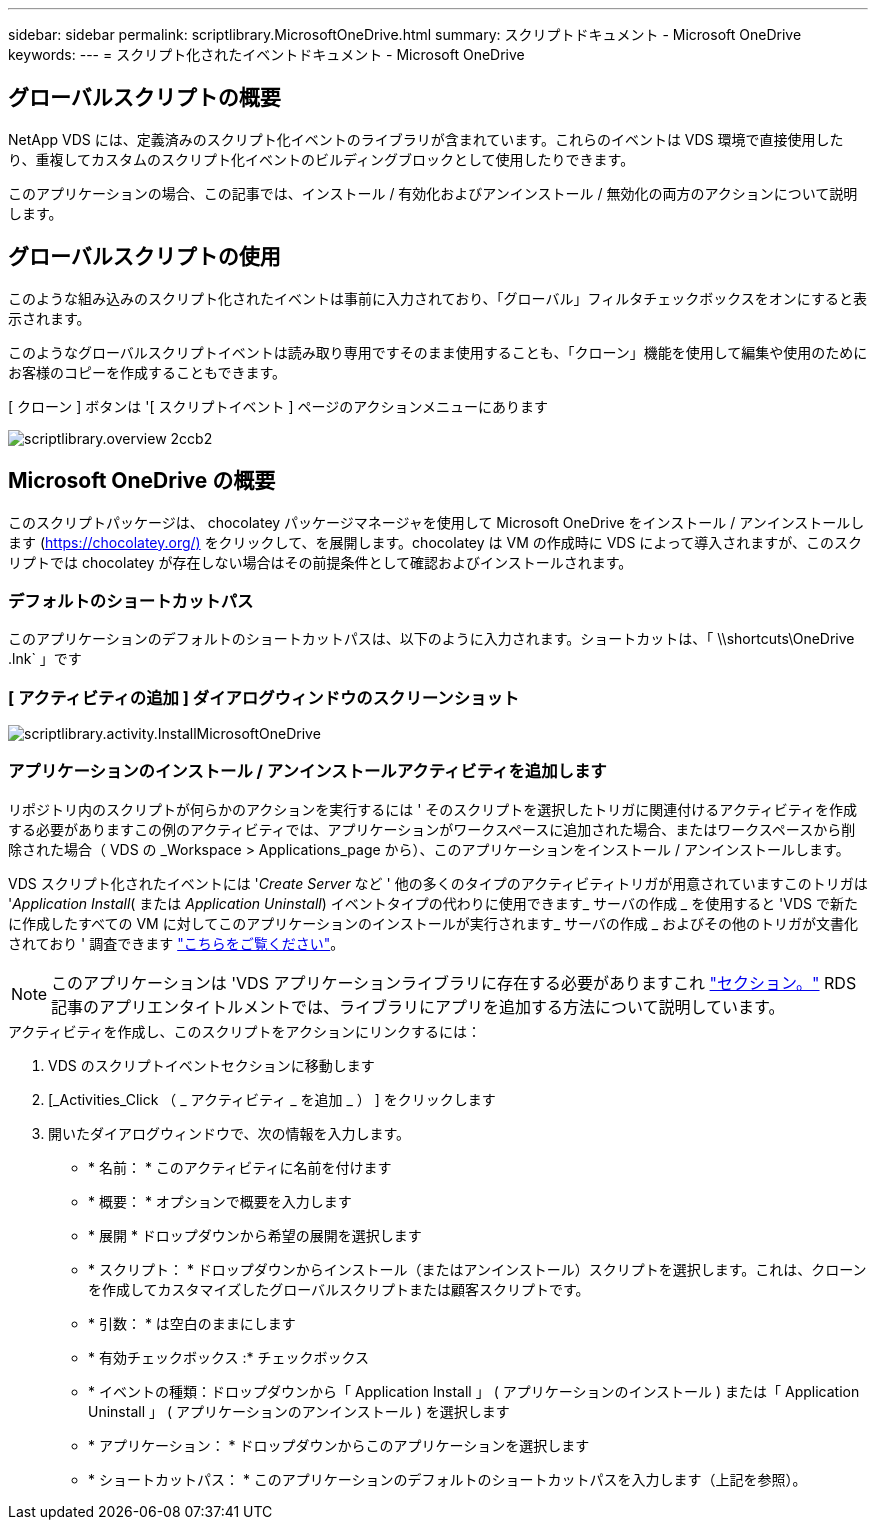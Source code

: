 ---
sidebar: sidebar 
permalink: scriptlibrary.MicrosoftOneDrive.html 
summary: スクリプトドキュメント - Microsoft OneDrive 
keywords:  
---
= スクリプト化されたイベントドキュメント - Microsoft OneDrive




== グローバルスクリプトの概要

NetApp VDS には、定義済みのスクリプト化イベントのライブラリが含まれています。これらのイベントは VDS 環境で直接使用したり、重複してカスタムのスクリプト化イベントのビルディングブロックとして使用したりできます。

このアプリケーションの場合、この記事では、インストール / 有効化およびアンインストール / 無効化の両方のアクションについて説明します。



== グローバルスクリプトの使用

このような組み込みのスクリプト化されたイベントは事前に入力されており、「グローバル」フィルタチェックボックスをオンにすると表示されます。

このようなグローバルスクリプトイベントは読み取り専用ですそのまま使用することも、「クローン」機能を使用して編集や使用のためにお客様のコピーを作成することもできます。

[ クローン ] ボタンは '[ スクリプトイベント ] ページのアクションメニューにあります

image::scriptlibrary.overview-2ccb2.png[scriptlibrary.overview 2ccb2]



== Microsoft OneDrive の概要

このスクリプトパッケージは、 chocolatey パッケージマネージャを使用して Microsoft OneDrive をインストール / アンインストールします (https://chocolatey.org/)[] をクリックして、を展開します。chocolatey は VM の作成時に VDS によって導入されますが、このスクリプトでは chocolatey が存在しない場合はその前提条件として確認およびインストールされます。



=== デフォルトのショートカットパス

このアプリケーションのデフォルトのショートカットパスは、以下のように入力されます。ショートカットは、「 \\shortcuts\OneDrive .lnk` 」です



=== [ アクティビティの追加 ] ダイアログウィンドウのスクリーンショット

image::scriptlibrary.activity.InstallMicrosoftOneDrive.png[scriptlibrary.activity.InstallMicrosoftOneDrive]



=== アプリケーションのインストール / アンインストールアクティビティを追加します

リポジトリ内のスクリプトが何らかのアクションを実行するには ' そのスクリプトを選択したトリガに関連付けるアクティビティを作成する必要がありますこの例のアクティビティでは、アプリケーションがワークスペースに追加された場合、またはワークスペースから削除された場合（ VDS の _Workspace > Applications_page から）、このアプリケーションをインストール / アンインストールします。

VDS スクリプト化されたイベントには '_Create Server_ など ' 他の多くのタイプのアクティビティトリガが用意されていますこのトリガは '_Application Install_( または _Application Uninstall_) イベントタイプの代わりに使用できます_ サーバの作成 _ を使用すると 'VDS で新たに作成したすべての VM に対してこのアプリケーションのインストールが実行されます_ サーバの作成 _ およびその他のトリガが文書化されており ' 調査できます link:Management.Scripted_Events.scripted_events.html["こちらをご覧ください"]。


NOTE: このアプリケーションは 'VDS アプリケーションライブラリに存在する必要がありますこれ link:Management.Applications.application_entitlement_workflow.html#add-applications-to-the-app-catalog["セクション。"] RDS 記事のアプリエンタイトルメントでは、ライブラリにアプリを追加する方法について説明しています。

.アクティビティを作成し、このスクリプトをアクションにリンクするには：
. VDS のスクリプトイベントセクションに移動します
. [_Activities_Click （ _ アクティビティ _ を追加 _ ） ] をクリックします
. 開いたダイアログウィンドウで、次の情報を入力します。
+
** * 名前： * このアクティビティに名前を付けます
** * 概要： * オプションで概要を入力します
** * 展開 * ドロップダウンから希望の展開を選択します
** * スクリプト： * ドロップダウンからインストール（またはアンインストール）スクリプトを選択します。これは、クローンを作成してカスタマイズしたグローバルスクリプトまたは顧客スクリプトです。
** * 引数： * は空白のままにします
** * 有効チェックボックス :* チェックボックス
** * イベントの種類：ドロップダウンから「 Application Install 」 ( アプリケーションのインストール ) または「 Application Uninstall 」 ( アプリケーションのアンインストール ) を選択します
** * アプリケーション： * ドロップダウンからこのアプリケーションを選択します
** * ショートカットパス： * このアプリケーションのデフォルトのショートカットパスを入力します（上記を参照）。



